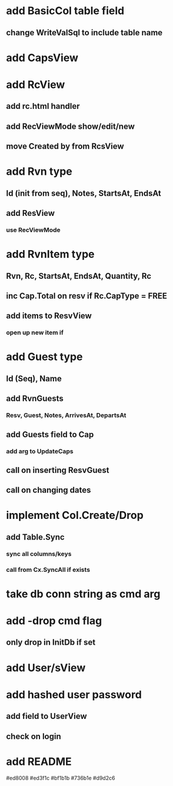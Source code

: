* add BasicCol table field
** change WriteValSql to include table name
* add CapsView
* add RcView
** add rc.html handler
** add RecViewMode show/edit/new
** move Created by from RcsView
* add Rvn type
** Id (init from seq), Notes, StartsAt, EndsAt
** add ResView
*** use RecViewMode
* add RvnItem type
** Rvn, Rc, StartsAt, EndsAt, Quantity, Rc
** inc Cap.Total on resv if Rc.CapType = FREE
** add items to ResvView
*** open up new item if
* add Guest type
** Id (Seq), Name
** add RvnGuests
*** Resv, Guest, Notes, ArrivesAt, DepartsAt
** add Guests field to Cap
*** add arg to UpdateCaps
** call on inserting ResvGuest
** call on changing dates
* implement Col.Create/Drop
** add Table.Sync
*** sync all columns/keys
*** call from Cx.SyncAll if exists
* take db conn string as cmd arg
* add -drop cmd flag
** only drop in InitDb if set
* add User/sView
* add hashed user password
** add field to UserView
** check on login
* add README

#ed8008
#ed3f1c
#bf1b1b
#736b1e
#d9d2c6

